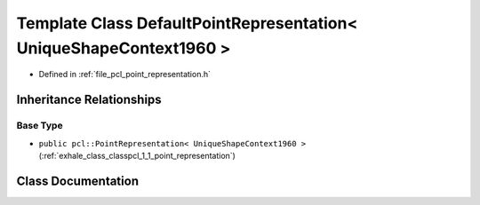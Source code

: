 .. _exhale_class_classpcl_1_1_default_point_representation_3_01_unique_shape_context1960_01_4:

Template Class DefaultPointRepresentation< UniqueShapeContext1960 >
===================================================================

- Defined in :ref:`file_pcl_point_representation.h`


Inheritance Relationships
-------------------------

Base Type
*********

- ``public pcl::PointRepresentation< UniqueShapeContext1960 >`` (:ref:`exhale_class_classpcl_1_1_point_representation`)


Class Documentation
-------------------


.. doxygenclass:: pcl::DefaultPointRepresentation< UniqueShapeContext1960 >
   :members:
   :protected-members:
   :undoc-members: